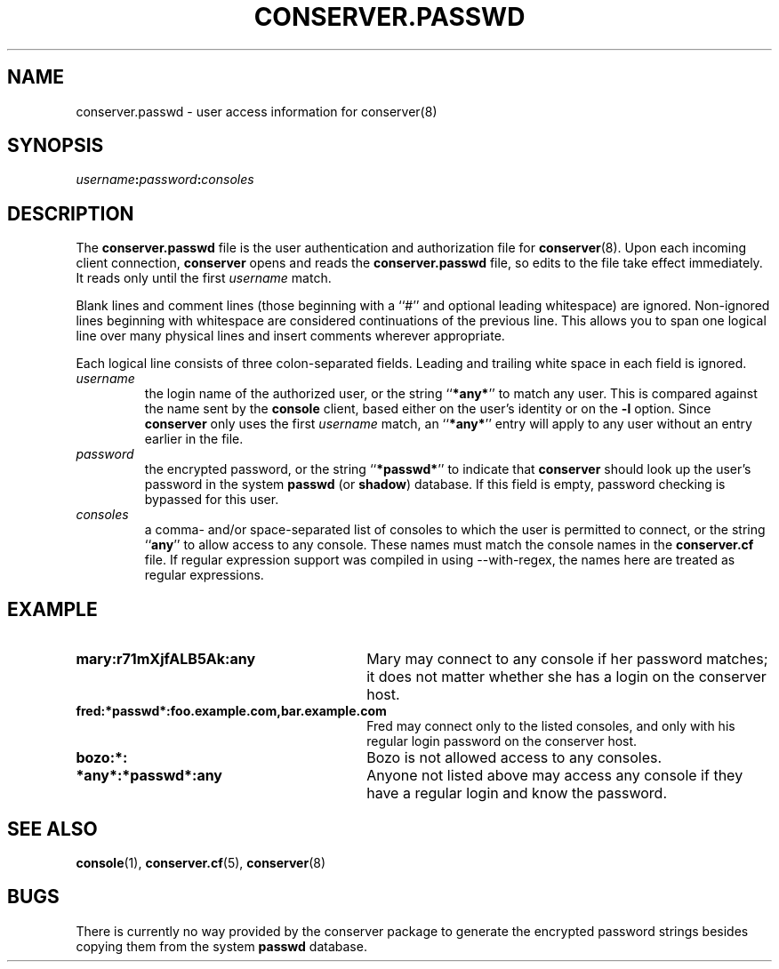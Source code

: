 .\" $Id: conserver.passwd.man,v 1.5 2002-03-25 15:45:43-08 bryan Exp $
.TH CONSERVER.PASSWD 5 "Local"
.SH NAME
conserver.passwd \- user access information for conserver(8)
.SH SYNOPSIS
.br
\fIusername\fB:\fIpassword\fB:\fIconsoles\fR
.SH DESCRIPTION
The \fBconserver.passwd\fP file
is the user authentication and authorization file for
.BR conserver (8).
Upon each incoming client connection,
\fBconserver\fP opens and reads the \fBconserver.passwd\fP file,
so edits to the file take effect immediately.
It reads only until the first \fIusername\fP match.
.PP
Blank lines and comment lines (those beginning with a ``#'' and
optional leading whitespace) are ignored.  Non-ignored lines
beginning with whitespace are considered continuations of the
previous line.  This allows you to span one logical line over
many physical lines and insert comments wherever appropriate.
.PP
Each logical line consists of three colon-separated fields.
Leading and trailing white space in each
field is ignored.
.TP
.I username
the login name of the authorized user,
or the string ``\fB*any*\fP'' to match any user.
This is compared against the name sent by the \fBconsole\fP client,
based either on the user's identity or on the \fB\-l\fP option.
Since \fBconserver\fP only uses the first \fIusername\fP match,
an ``\fB*any*\fP'' entry will apply to any user
without an entry earlier in the file.
.TP
.I password
the encrypted password,
or the string ``\fB*passwd*\fP''
to indicate that \fBconserver\fP should look up the user's password
in the system \fBpasswd\fP (or \fBshadow\fP) database.
If this field is empty, password checking is bypassed for this user.
.TP
.I consoles
a comma- and/or space-separated list of consoles
to which the user is permitted to connect,
or the string ``\fBany\fP'' to allow access to any console.
These names must match the console names in the \fBconserver.cf\fP file.
If regular expression support was compiled in using --with-regex, the
names here are treated as regular expressions.
.SH EXAMPLE
.TP 30
\fBmary:r71mXjfALB5Ak:any\fP
Mary may connect to any console if her password matches;
it does not matter whether she has a login on the conserver host.
.TP
\fBfred:*passwd*:foo.example.com,bar.example.com\fP
Fred may connect only to the listed consoles,
and only with his regular login password on the conserver host.
.TP
\fBbozo:*:\fP
Bozo is not allowed access to any consoles.
.TP
\fB*any*:*passwd*:any\fP
Anyone not listed above may access any console
if they have a regular login and know the password.
.SH "SEE ALSO"
.BR console (1),
.BR conserver.cf (5),
.BR conserver (8)
.SH BUGS
.PP
There is currently no way provided by the conserver package
to generate the encrypted password strings
besides copying them from the system \fBpasswd\fP database.
